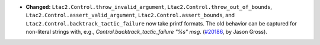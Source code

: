 - **Changed:**
  ``Ltac2.Control.throw_invalid_argument``,
  ``Ltac2.Control.throw_out_of_bounds``,
  ``Ltac2.Control.assert_valid_argument``, ``Ltac2.Control.assert_bounds``, and
  ``Ltac2.Control.backtrack_tactic_failure`` now take printf formats.  The old
  behavior can be captured for non-literal strings with, e.g.,
  `Control.backtrack_tactic_failure "%s" msg`.
  (`#20186 <https://github.com/coq/coq/pull/20186>`_,
  by Jason Gross).
